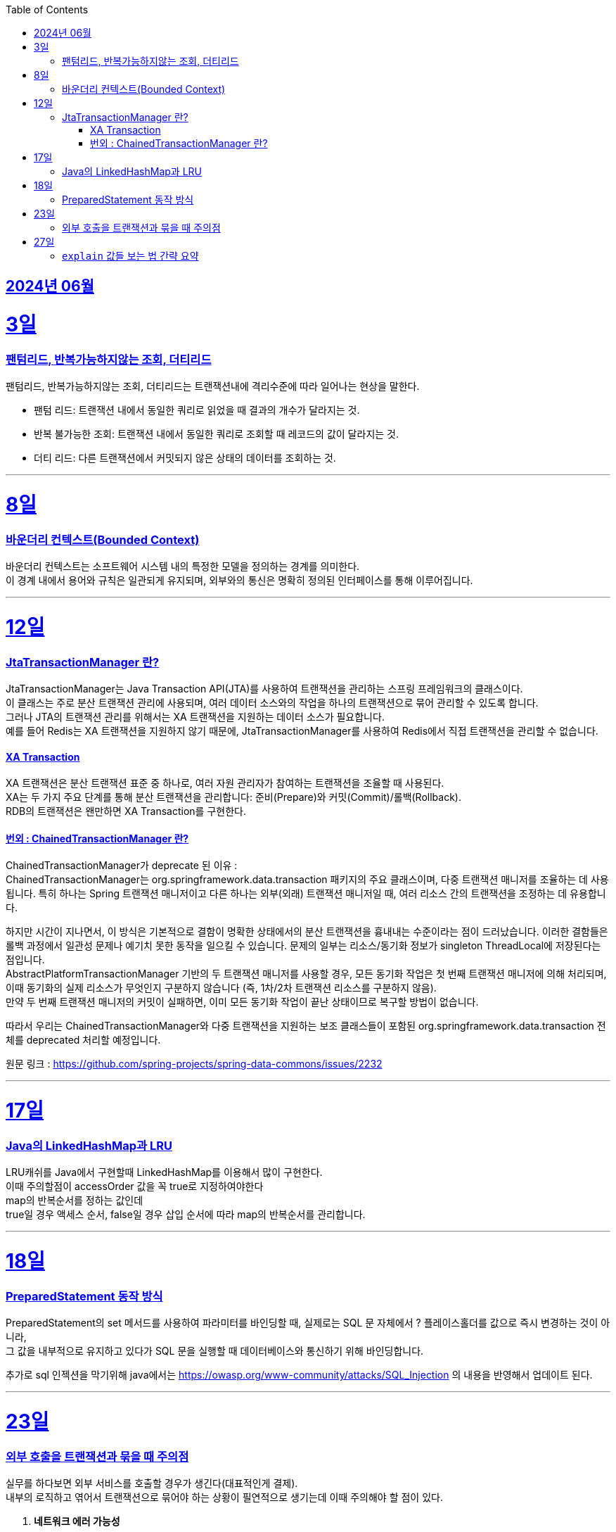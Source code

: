 // Metadata:
:description: Week I Learnt
:keywords: study, til, lwil
// Settings:
:doctype: book
:toc: left
:toclevels: 4
:sectlinks:
:icons: font
:hardbreaks:


[[section-202406]]
== 2024년 06월


[[section-202406-3일]]
3일
===
### 팬텀리드, 반복가능하지않는 조회, 더티리드

팬텀리드, 반복가능하지않는 조회, 더티리드는 트랜잭션내에 격리수준에 따라 일어나는 현상을 말한다.

- 팬텀 리드: 트랜잭션 내에서 동일한 쿼리로 읽었을 때 결과의 개수가 달라지는 것.
- 반복 불가능한 조회: 트랜잭션 내에서 동일한 쿼리로 조회할 때 레코드의 값이 달라지는 것.
- 더티 리드: 다른 트랜잭션에서 커밋되지 않은 상태의 데이터를 조회하는 것.

---
[[section-202406-8일]]
8일
===
### 바운더리 컨텍스트(Bounded Context)

바운더리 컨텍스트는 소프트웨어 시스템 내의 특정한 모델을 정의하는 경계를 의미한다. 
이 경계 내에서 용어와 규칙은 일관되게 유지되며, 외부와의 통신은 명확히 정의된 인터페이스를 통해 이루어집니다.

---

[[section-202406-12일]]
12일
===
### JtaTransactionManager 란?

JtaTransactionManager는 Java Transaction API(JTA)를 사용하여 트랜잭션을 관리하는 스프링 프레임워크의 클래스이다. 
이 클래스는 주로 분산 트랜잭션 관리에 사용되며, 여러 데이터 소스와의 작업을 하나의 트랜잭션으로 묶어 관리할 수 있도록 합니다. 
그러나 JTA의 트랜잭션 관리를 위해서는 XA 트랜잭션을 지원하는 데이터 소스가 필요합니다.
예를 들어 Redis는 XA 트랜잭션을 지원하지 않기 때문에, JtaTransactionManager를 사용하여 Redis에서 직접 트랜잭션을 관리할 수 없습니다.

#### XA Transaction
XA 트랜잭션은 분산 트랜잭션 표준 중 하나로, 여러 자원 관리자가 참여하는 트랜잭션을 조율할 때 사용된다.
XA는 두 가지 주요 단계를 통해 분산 트랜잭션을 관리합니다: 준비(Prepare)와 커밋(Commit)/롤백(Rollback).
RDB의 트랜잭션은 왠만하면 XA Transaction를 구현한다.

#### 번외 : ChainedTransactionManager 란?

ChainedTransactionManager가 deprecate 된 이유 : 
ChainedTransactionManager는 org.springframework.data.transaction 패키지의 주요 클래스이며, 다중 트랜잭션 매니저를 조율하는 데 사용됩니다. 특히 하나는 Spring 트랜잭션 매니저이고 다른 하나는 외부(외래) 트랜잭션 매니저일 때, 여러 리소스 간의 트랜잭션을 조정하는 데 유용합니다.

하지만 시간이 지나면서, 이 방식은 기본적으로 결함이 명확한 상태에서의 분산 트랜잭션을 흉내내는 수준이라는 점이 드러났습니다. 이러한 결함들은 롤백 과정에서 일관성 문제나 예기치 못한 동작을 일으킬 수 있습니다. 문제의 일부는 리소스/동기화 정보가 singleton ThreadLocal에 저장된다는 점입니다.
AbstractPlatformTransactionManager 기반의 두 트랜잭션 매니저를 사용할 경우, 모든 동기화 작업은 첫 번째 트랜잭션 매니저에 의해 처리되며, 이때 동기화의 실제 리소스가 무엇인지 구분하지 않습니다 (즉, 1차/2차 트랜잭션 리소스를 구분하지 않음).
만약 두 번째 트랜잭션 매니저의 커밋이 실패하면, 이미 모든 동기화 작업이 끝난 상태이므로 복구할 방법이 없습니다.

따라서 우리는 ChainedTransactionManager와 다중 트랜잭션을 지원하는 보조 클래스들이 포함된 org.springframework.data.transaction 전체를 deprecated 처리할 예정입니다.

원문 링크 : https://github.com/spring-projects/spring-data-commons/issues/2232

---

[[section-202406-17일]]
17일
===
### Java의 LinkedHashMap과 LRU

LRU캐쉬를 Java에서 구현할때 LinkedHashMap를 이용해서 많이 구현한다.
이때 주의할점이 accessOrder 값을 꼭 true로 지정하여야한다
map의 반복순서를 정하는 값인데
true일 경우 액세스 순서, false일 경우 삽입 순서에 따라 map의 반복순서를 관리합니다.

---

[[section-202406-18일]]
18일
===
### PreparedStatement 동작 방식

PreparedStatement의 set 메서드를 사용하여 파라미터를 바인딩할 때, 실제로는 SQL 문 자체에서 ? 플레이스홀더를 값으로 즉시 변경하는 것이 아니라, 
그 값을 내부적으로 유지하고 있다가 SQL 문을 실행할 때 데이터베이스와 통신하기 위해 바인딩합니다.

추가로 sql 인젝션을 막기위해 java에서는 https://owasp.org/www-community/attacks/SQL_Injection 의 내용을 반영해서 업데이트 된다.

---

[[section-202406-23일]]
23일
===

### 외부 호출을 트랜잭션과 묶을 때 주의점

실무를 하다보면 외부 서비스를 호출할 경우가 생긴다(대표적인게 결제). 
내부의 로직하고 엮어서 트랜잭션으로 묶어야 하는 상황이 필연적으로 생기는데 이때 주의해야 할 점이 있다.

1. **네트워크 에러 가능성**
   - 외부 서비스 호출 시 네트워크 에러가 발생할 가능성을 항상 염두에 두어야 한다. 
네트워크 상태가 불안정하거나 외부 서비스가 일시적으로 다운될 수 있기 때문에, 이러한 경우를 대비한 예외 처리가 필수적이다. 네트워크 에러가 발생하면 트랜잭션이 중단될 수 있으므로, 재시도 로직을 포함하거나 대체 경로를 마련하는 것이 중요하다.

2. **타임아웃 설정**
   - 외부 서비스를 호출할 때 타임아웃을 설정하는 것이 중요하다. 외부 서비스의 응답이 늦어질 경우, 트랜잭션이 무한정 대기 상태에 빠질 수 있기 때문이다. 적절한 타임아웃 설정을 통해 응답이 지연될 경우 트랜잭션을 롤백하거나 다른 처리를 할 수 있도록 해야 한다.
  특히 이경우는 외부 서비스 트랜잭션을 내부 서비스보다 먼저 호출하게될 경우 특히 조심하여야한다.

3. **재시도 로직**
   - 외부 서비스 호출이 실패했을 때 재시도할 수 있는 로직을 설계하는 것이 중요하다. 일시적인 네트워크 문제나 서비스 장애로 인한 실패를 대비해 일정 시간 후 재시도하는 로직을 구현할 수 있다. 단, 무한 재시도를 방지하기 위해 재시도 횟수나 시간을 제한하는 것이 좋다.

4. **일관성 유지**
 - 트랜잭션 내에서 외부 서비스 호출이 실패할 경우, 이를 적절히 처리할 수 있어야 한다. 예를 들어, 결제 서비스 호출이 실패할 경우 결제 내역을 취소하고 데이터베이스를 롤백하는 등의 처리가 필요하다. 이를 통해 데이터의 일관성을 유지할 수 있다.
  이 경우 외부서비스에 상태를 되돌리는 역함수를 호출하거나 롤백함수를 구현하여 처리하여야한다.

---

[[section-202406-27일]]
27일
===
### `explain` 값들 보는 법 간략 요약

`EXPLAIN`은 SQL 쿼리의 실행 계획을 보여주는 명령어이다, 쿼리의 성능을 분석하고 최적화하는 데 유용합니다.

- **id** : 쿼리의 순서 및 단계를 나타냅니다. 여러 단계로 이루어진 쿼리는 각 단계마다 다른 id를 가집니다.
- **select_type** : 쿼리의 유형을 나타냅니다. 예를 들어, `SIMPLE`(단순 SELECT), `PRIMARY`(메인 쿼리), `SUBQUERY`(서브쿼리) 등이 있습니다.
- **table** : 쿼리가 참조하는 테이블 이름을 나타냅니다.
- **type** : 조인의 유형을 나타냅니다. 성능이 좋은 순서대로 `system`, `const`, `eq_ref`, `ref`, `range`, `index`, `ALL` 등이 있습니다. `ALL` 은 테이블의 전체 스캔을 의미하며 성능이 가장 나쁩니다.
- **possible_keys** : 쿼리에서 사용할 수 있는 인덱스 목록을 나타냅니다.
- **key** : 실제로 사용된 인덱스를 나타냅니다.
- **key_len** : 사용된 인덱스의 길이를 나타냅니다. 인덱스가 얼마나 효과적으로 사용되는지 확인할 수 있습니다.
- **ref** : 인덱스와 비교할 열 또는 상수를 나타냅니다.
- **rows** : 쿼리가 처리할 것으로 예상되는 행의 수를 나타냅니다. 값이 클수록 쿼리의 비용이 높아집니다.
- **Extra** : 쿼리 실행에 대한 추가 정보를 제공합니다. 예를 들어, `Using index`, `Using temporary`, `Using filesort` 등이 있습니다. `Using filesort` 와 같은 항목은 성능 저하를 의미할 수 있습니다.






